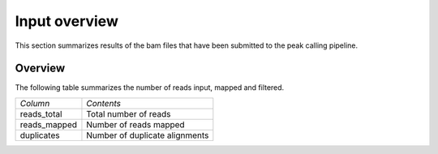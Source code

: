===============
Input overview
===============

This section summarizes results of the bam files that have been
submitted to the peak calling pipeline.

Overview
========

The following table summarizes the number of reads input, mapped and filtered.

+---------------------------------------+--------------------------------------------------+
|*Column*                               |*Contents*                                        |
+---------------------------------------+--------------------------------------------------+
|reads_total                            |Total number of reads                             |
+---------------------------------------+--------------------------------------------------+
|reads_mapped                           |Number of reads mapped                            |
+---------------------------------------+--------------------------------------------------+
|duplicates                             |Number of duplicate alignments                    |
+---------------------------------------+--------------------------------------------------+

.. report:: Mapping.BamSummary
   :render: table
   :slices: reads_total,reads_mapped,duplicates

   Mapping Results

.. report:: Mapping.BamSummary
   :render: interleaved-bar-plot
   :slices: reads_total,reads_mapped,duplicates

   Mapping Results

